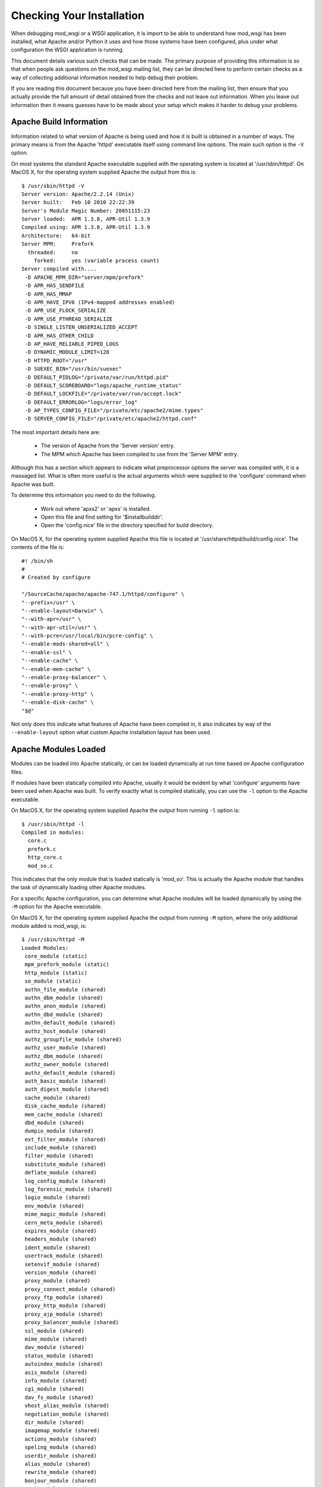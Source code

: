 ﻿==========================
Checking Your Installation
==========================

When debugging mod_wsgi or a WSGI application, it is import to be able to
understand how mod_wsgi has been installed, what Apache and/or Python it
uses and how those systems have been configured, plus under what
configuration the WSGI application is running.

This document details various such checks that can be made. The primary
purpose of providing this information is so that when people ask questions
on the mod_wsgi mailing list, they can be directed here to perform certain
checks as a way of collecting additional information needed to help debug
their problem.

If you are reading this document because you have been directed here from
the mailing list, then ensure that you actually provide the full amount of
detail obtained from the checks and not leave out information. When you
leave out information then it means guesses have to be made about your
setup which makes it harder to debug your problems.

Apache Build Information
------------------------

Information related to what version of Apache is being used and how it is
built is obtained in a number of ways. The primary means is from the
Apache 'httpd' executable itself using command line options. The main such
option is the ``-V`` option.

On most systems the standard Apache executable supplied with the operating
system is located at '/usr/sbin/httpd'. On MacOS X, for the operating system
supplied Apache the output from this is::

    $ /usr/sbin/httpd -V
    Server version: Apache/2.2.14 (Unix)
    Server built:   Feb 10 2010 22:22:39
    Server's Module Magic Number: 20051115:23
    Server loaded:  APR 1.3.8, APR-Util 1.3.9
    Compiled using: APR 1.3.8, APR-Util 1.3.9
    Architecture:   64-bit
    Server MPM:     Prefork
      threaded:     no
        forked:     yes (variable process count)
    Server compiled with....
     -D APACHE_MPM_DIR="server/mpm/prefork"
     -D APR_HAS_SENDFILE
     -D APR_HAS_MMAP
     -D APR_HAVE_IPV6 (IPv4-mapped addresses enabled)
     -D APR_USE_FLOCK_SERIALIZE
     -D APR_USE_PTHREAD_SERIALIZE
     -D SINGLE_LISTEN_UNSERIALIZED_ACCEPT
     -D APR_HAS_OTHER_CHILD
     -D AP_HAVE_RELIABLE_PIPED_LOGS
     -D DYNAMIC_MODULE_LIMIT=128
     -D HTTPD_ROOT="/usr"
     -D SUEXEC_BIN="/usr/bin/suexec"
     -D DEFAULT_PIDLOG="/private/var/run/httpd.pid"
     -D DEFAULT_SCOREBOARD="logs/apache_runtime_status"
     -D DEFAULT_LOCKFILE="/private/var/run/accept.lock"
     -D DEFAULT_ERRORLOG="logs/error_log"
     -D AP_TYPES_CONFIG_FILE="/private/etc/apache2/mime.types"
     -D SERVER_CONFIG_FILE="/private/etc/apache2/httpd.conf"

The most important details here are:

  * The version of Apache from the 'Server version' entry.
  * The MPM which Apache has been compiled to use from the 'Server MPM' entry.

Although this has a section which appears to indicate what preprocessor
options the server was compiled with, it is a massaged list. What is often
more useful is the actual arguments which were supplied to the 'configure'
command when Apache was built.

To determine this information you need to do the following.

  * Work out where 'apxs2' or 'apxs' is installed.
  * Open this file and find setting for '$installbuilddir'.
  * Open the 'config.nice' file in the directory specified for build directory.

On MacOS X, for the operating system supplied Apache this file is located at
'/usr/share/httpd/build/config.nice'. The contents of the file is::

    #! /bin/sh
    #
    # Created by configure

    "/SourceCache/apache/apache-747.1/httpd/configure" \
    "--prefix=/usr" \
    "--enable-layout=Darwin" \
    "--with-apr=/usr" \
    "--with-apr-util=/usr" \
    "--with-pcre=/usr/local/bin/pcre-config" \
    "--enable-mods-shared=all" \
    "--enable-ssl" \
    "--enable-cache" \
    "--enable-mem-cache" \
    "--enable-proxy-balancer" \
    "--enable-proxy" \
    "--enable-proxy-http" \
    "--enable-disk-cache" \
    "$@"

Not only does this indicate what features of Apache have been compiled in,
it also indicates by way of the ``--enable-layout`` option what custom Apache
installation layout has been used.

Apache Modules Loaded
---------------------

Modules can be loaded into Apache statically, or can be loaded dynamically
at run time based on Apache configuration files.

If modules have been statically compiled into Apache, usually it would be
evident by what 'configure' arguments have been used when Apache was built.
To verify exactly what is compiled statically, you can use the ``-l``
option to the Apache executable.

On MacOS X, for the operating system supplied Apache the output from
running ``-l`` option is::

    $ /usr/sbin/httpd -l
    Compiled in modules:
      core.c
      prefork.c
      http_core.c
      mod_so.c

This indicates that the only module that is loaded statically is 'mod_so'.
This is actually the Apache module that handles the task of dynamically
loading other Apache modules.

For a specific Apache configuration, you can determine what Apache modules
will be loaded dynamically by using the ``-M`` option for the Apache executable.

On MacOS X, for the operating system supplied Apache the output from
running ``-M`` option, where the only additional module added is mod_wsgi,
is::

    $ /usr/sbin/httpd -M
    Loaded Modules:
     core_module (static)
     mpm_prefork_module (static)
     http_module (static)
     so_module (static)
     authn_file_module (shared)
     authn_dbm_module (shared)
     authn_anon_module (shared)
     authn_dbd_module (shared)
     authn_default_module (shared)
     authz_host_module (shared)
     authz_groupfile_module (shared)
     authz_user_module (shared)
     authz_dbm_module (shared)
     authz_owner_module (shared)
     authz_default_module (shared)
     auth_basic_module (shared)
     auth_digest_module (shared)
     cache_module (shared)
     disk_cache_module (shared)
     mem_cache_module (shared)
     dbd_module (shared)
     dumpio_module (shared)
     ext_filter_module (shared)
     include_module (shared)
     filter_module (shared)
     substitute_module (shared)
     deflate_module (shared)
     log_config_module (shared)
     log_forensic_module (shared)
     logio_module (shared)
     env_module (shared)
     mime_magic_module (shared)
     cern_meta_module (shared)
     expires_module (shared)
     headers_module (shared)
     ident_module (shared)
     usertrack_module (shared)
     setenvif_module (shared)
     version_module (shared)
     proxy_module (shared)
     proxy_connect_module (shared)
     proxy_ftp_module (shared)
     proxy_http_module (shared)
     proxy_ajp_module (shared)
     proxy_balancer_module (shared)
     ssl_module (shared)
     mime_module (shared)
     dav_module (shared)
     status_module (shared)
     autoindex_module (shared)
     asis_module (shared)
     info_module (shared)
     cgi_module (shared)
     dav_fs_module (shared)
     vhost_alias_module (shared)
     negotiation_module (shared)
     dir_module (shared)
     imagemap_module (shared)
     actions_module (shared)
     speling_module (shared)
     userdir_module (shared)
     alias_module (shared)
     rewrite_module (shared)
     bonjour_module (shared)
     wsgi_module (shared)
    Syntax OK

The names reflect that which would have been used with the LoadModule line
in the Apache configuration and not the name of the module file itself.

The order in which modules are listed can be important in some cases where
a module doesn't explicitly designate in what order a handler should be
applied relative to other Apache modules.

Global Accept Mutex
-------------------

Because Apache is a multi process server, it needs to use a global cross
process mutex to control which of the Apache child processes get the next
chance to accept a connection from a HTTP client.

This cross process mutex can be implemented using a variety of different
mechanisms and exactly which is used can vary based on the operating system.
Which mechanism is used can also be overridden in the Apache configuration
if absolutely required.

A simlar instance of a cross process mutex is also used for each mod_wsgi
daemon process group to mediate which process in the daemon process group
gets to accept the next request proxied to that daemon process group via the
Apache child processes.

The list of mechanisms which might be used to implement the cross process
mutex are as follows:

  * flock
  * fcntl
  * sysvsem
  * posixsem
  * pthread

In the event that there are issues which communicating between the Apache
child processes and the mod_wsgi daemon process in particular, it can be
useful to know what mechanism is used to implement the cross process mutex.

By default, the Apache configuration files would not specify a specific
mechanism, and instead which is used would be automatically selected by the
underlying Apache runtime libraries based on various build time and system
checks about what is the prefered mechanism for a particular operating
system.

Which mechanism is used by default can be determined from the build
information displayed by the ``-V`` option to the Apache executable described
previously. The particular entries of interest are those with 'SERIALIZE'
in the name of the macro.

On MacOS X, using operating system supplied Apache, the entries of interest
are::

    -D APR_USE_FLOCK_SERIALIZE
    -D APR_USE_PTHREAD_SERIALIZE

As the entries are used in order, what this indicates is that Apache will by
default use the 'flock' mechanism to implement the cross process mutex.

In comparison, on a Linux system, the entries of interest may be::

    -D APR_USE_SYSVSEM_SERIALIZE
    -D APR_USE_PTHREAD_SERIALIZE

which indicates that 'sysvsem' mechanism is instead used.

This mechanism is also what would be used by mod_wsgi by default as well for
the cross process mutex for daemon process groups.

This mechanism will be different where the AcceptMutex and WSGIAcceptMutex
directives are used.

If the AcceptMutex directive is defined in the Apache configuration file,
then what ever mechanism is specified will be used instead for Apache child
processes. Provided that Apache 2.2 or older is used, and WSGIAcceptMutex
is not specified, then when AcceptMutex is used, that will also then be used
by mod_wsgi daemon processes as well.

In the case of Apache 2.4 and later, AcceptMutex will no longer override the
default for mod_wsgi daemon process groups, and instead WSGIAcceptMutex must
be specified seperately if it needs to be overridden for both.

Either way, you should check the Apache configuration files as to whether
either AcceptMutex or WSGIAcceptMutex directives are used as they will
override the defaults calculated above. Under normal circumstances neither
should be set as default would always be used.

If wanting to look at overriding the default mechanism, what options exist
for what mechanism can be used will be dependent on the operating system
being used. There are a couple of ways this can be determined.

The first is to find the 'apr.h' header file from the Apache runtime library
installation that Apache was compiled against. In that you will find entries
similar to the 'USE' macros above. You will also find 'HAS' entries. In this
case we are interested in the 'HAS' entries.

On MacOS X, with the operating system supplied APR library, the entries in
'apr.h' are::

    #define APR_HAS_FLOCK_SERIALIZE           1
    #define APR_HAS_SYSVSEM_SERIALIZE         1
    #define APR_HAS_POSIXSEM_SERIALIZE        1
    #define APR_HAS_FCNTL_SERIALIZE           1
    #define APR_HAS_PROC_PTHREAD_SERIALIZE    0

The available mechanisms are those defined to be '1'.

Finding where the right 'apr.h' is located may be tricky, so an easier way
is to trick Apache into generating an error message to list what the available
mechanisms are. To do this, in turn, add entries into the Apache configuration
files, at global scope of::

    AcceptMutex xxx

and::

    WSGIAcceptMutex xxx

For each run the ``-t`` option on the Apache program executable.

On MacOS X, with the operating system supplied APR library, this yields::

    $ /usr/sbin/httpd -t
    Syntax error on line 501 of /private/etc/apache2/httpd.conf:
    xxx is an invalid mutex mechanism; Valid accept mutexes for this platform \
     and MPM are: default, flock, fcntl, sysvsem, posixsem.

for AcceptMutex and for WSGIAcceptMutex::

    $ /usr/sbin/httpd -t
    Syntax error on line 501 of /private/etc/apache2/httpd.conf:
    Accept mutex lock mechanism 'xxx' is invalid. Valid accept mutex mechanisms \
     for this platform are: default, flock, fcntl, sysvsem, posixsem.

The list of available mechanisms should normally be the same in both cases.

Using the value of 'default' indicates that which mechanism is used is left
up to the APR library.

Python Shared Library
---------------------

When mod_wsgi is built, the 'mod_wsgi.so' file should be linked against
Python via a shared library. If it isn't and it is linked against a static
library, various issues can arise. These include additional memory usage,
plus conflicts with mod_python if it is also loaded in same Apache.

To validate that 'mod_wsgi.so' is using a shared library for Python, on most
UNIX systems the 'ldd' command is used. For example::

    $ ldd mod_wsgi.so
     linux-vdso.so.1 =>  (0x00007fffeb3fe000)
     libpython2.5.so.1.0 => /usr/local/lib/libpython2.5.so.1.0 (0x00002adebf94d000)
     libpthread.so.0 => /lib/libpthread.so.0 (0x00002adebfcba000)
     libdl.so.2 => /lib/libdl.so.2 (0x00002adebfed6000)
     libutil.so.1 => /lib/libutil.so.1 (0x00002adec00da000)
     libc.so.6 => /lib/libc.so.6 (0x00002adec02dd000)
     libm.so.6 => /lib/libm.so.6 (0x00002adec0635000)
     /lib64/ld-linux-x86-64.so.2 (0x0000555555554000)

What you want to see is a reference to an instance of 'libpythonX.Y.so'.
Normally the operating system shared library version suffix would always be
'1.0'. What it is shouldn't really matter though.

This reference should refer to the actual Python shared library for your
Python installation.

Do note though, that 'ldd' will take into consideration any local user
setting of the 'LD_LIBRARY_PATH' environment variable. That is, 'ldd' will
also search any directories listed in that environment variable for shared
libraries.

Although that environment variable may be defined in your user account, it
will not normally be defined in the environment of the account that Apache
starts up as. Thus, it is important that you unset the 'LD_LIBRARY_PATH'
environment variable when running 'ldd'.

If you run the check with and without 'LD_LIBRARY_PATH' set and find that
without it that a different, or no Python shared library is found, then you
will likely have a problem. For the case of it not being found, Apache will
fail to start. For where it is found but it is a different installation to
that which you want used, subtle problems could occur due to C extension
modules for Python being used which were compiled against that installation.

For example, if 'LD_LIBRARY_PATH' contained the directory '/usr/local/lib'
and you obtained the results above, but when you unset it, it picked up
shared library from '/usr/lib' instead, then you may end up with problems
if for a different installation. In this case you would see::

    $ unset LD_LIBRARY_PATH
    $ ldd mod_wsgi.so
     linux-vdso.so.1 =>  (0x00007fffeb3fe000)
     libpython2.5.so.1.0 => /usr/lib/libpython2.5.so.1.0 (0x00002adebf94d000)
     libpthread.so.0 => /lib/libpthread.so.0 (0x00002adebfcba000)
     libdl.so.2 => /lib/libdl.so.2 (0x00002adebfed6000)
     libutil.so.1 => /lib/libutil.so.1 (0x00002adec00da000)
     libc.so.6 => /lib/libc.so.6 (0x00002adec02dd000)
     libm.so.6 => /lib/libm.so.6 (0x00002adec0635000)
     /lib64/ld-linux-x86-64.so.2 (0x0000555555554000)

Similarly, if not found at all, you would see::

    $ unset LD_LIBRARY_PATH
    $ ldd mod_wsgi.so
     linux-vdso.so.1 =>  (0x00007fffeb3fe000)
     libpython2.5.so.1.0 => not found
     libpthread.so.0 => /lib/libpthread.so.0 (0x00002adebfcba000)
     libdl.so.2 => /lib/libdl.so.2 (0x00002adebfed6000)
     libutil.so.1 => /lib/libutil.so.1 (0x00002adec00da000)
     libc.so.6 => /lib/libc.so.6 (0x00002adec02dd000)
     libm.so.6 => /lib/libm.so.6 (0x00002adec0635000)
     /lib64/ld-linux-x86-64.so.2 (0x0000555555554000)

If you have this problem, then it would be necessary to set 'LD_RUN_PATH'
environment variable to include directory containing where Python library
resides when building mod_wsgi, or set 'LD_LIBRARY_PATH' in startup file
for Apache such that it is also set for Apache when run. For standard
Apache installation the latter would be done in 'envvars' file in same
directory as Apache program executable. For some Linux installations would
need to be done in init scripts for Apache.

Note that MacOS X doesn't use 'LD_LIBRARY_PATH' nor have 'ldd'. On MacOS X,
instead of 'ldd' you can use 'otool -L'::

    $ otool -L mod_wsgi.so 
    mod_wsgi.so:
      /usr/lib/libSystem.B.dylib (compatibility version 1.0.0, current version 125.2.0)
      /System/Library/Frameworks/Python.framework/Versions/2.6/Python (compatibility version 2.6.0, current version 2.6.1)

If using standard MacOS X compilers and not using Fink or !MacPorts, there
generally should not ever be any issues with whether it is a shared library
or not as everything should just work.

The only issue with MacOS X is that for whatever reason, the location
dependency for the shared library (framework) isn't always encoded into
'mod_wsgi.so' correctly. This seems to vary between what Python installation
was used and what MacOS X operating system version. In this case, if
multiple installations of same version of Python in different locations,
may find the system installation rather than your custom installation.

In that situation you may need to use the ``--disable-framework`` option to
'configure' script for mod_wsgi. This doesn't actually disable use of the
framework, but does change how it links to use a more traditional library
style linking rather than framework linking. This seems to resolve the
problems in most cases.

Python Installation In Use
--------------------------

Although the 'mod_wsgi.so' file may be finding a specific Python shared
library and that may be from the correct installation, the Python library
when initialised doesn't actually know from where it came. As such, it uses
a series of checks to try and determine where the Python installation is
actually located.

This check has various subtleties and how it works varies depending on the
platform used. At its simplest though, on most UNIX systems it will check
all directories listed in the 'PATH' environment variable of the process.
In each of those directories it will look for the 'python' program. When it
finds such a file, it will then look for a corresponding 'lib' directory
containing a valid Python installation for the same version of Python as is
being run.

When it finds such a directory, the home for the Python installation will
be taken as being the parent directory of the directory containing the
'python' program file found.

Because this search is dependent on the 'PATH' environment variable, which
is likely set to a minimal set of directories for the Apache user, then if
you are using a Python installation in a non standard location, then it may
not properly find the location of that installation.

The easiest way to validate which Python installation is being used is to
use a test WSGI script to output the value of 'sys.prefix'::

    import sys 

    def application(environ, start_response):
        status = '200 OK'

        output = u''
        output += u'sys.version = %s\n' % repr(sys.version)
        output += u'sys.prefix = %s\n' % repr(sys.prefix)

        response_headers = [('Content-type', 'text/plain'),
                            ('Content-Length', str(len(output)))]
        start_response(status, response_headers)

        return [output.encode('UTF-8')]

For standard Python installation on a Linux system, this would produce
something like::

    sys.version = "'2.6.1 (r261:67515, Feb 11 2010, 00:51:29) \\n[GCC 4.2.1 (Apple Inc. build 5646)]'"
    sys.prefix = '/usr'

Thus, if you were expecting to pick up a separate Python installation
located under '/usr/local' or elsewhere, this would be indicative of a
problem.

It can also be worthwhile to check that the Python module search path also
looks correct. This can be done by using a test WSGI script to output the
value of 'sys.path'::

    import sys

    def application(environ, start_response):
        status = '200 OK'
        output = u'sys.path = %s' % repr(sys.path)

        response_headers = [('Content-type', 'text/plain'),
                            ('Content-Length', str(len(output)))]
        start_response(status, response_headers)

        return [output.encode('UTF-8')]

In both cases, even if incorrect location is being used for Python
installation and even if there is no actual Python installation of the
correct version under that root directory, then these test scripts should
still run as 'sys' module is a builtin module which can be satisified via
just the Python library.

If debugging, whether there is a Python installation underneath that root
directory, the subdirectory which you would want to look for is
'lib/pythonX.Y' corresponding to version of Python being used.

If the calculated directory is wrong, then you will need to use the
WSGIPythonHome directory to set the location to the correct value. The value
to use is what 'sys.prefix' is set to when the correct Python is run from
the command line and 'sys.prefix' output::

    >>> import sys
    >>> print sys.prefix
    /usr/local

Thus for case where installed under '/usr/local', would use::

    WSGIPythonHome /usr/local

Embedded Or Daemon Mode
-----------------------

WSGI applications can run in either embedded mode or daemon mode. In the
case of embedded mode, the WSGI application runs within the Apache child
processes themselves. In the case of daemon mode, they run within a
separate set of processes managed by mod_wsgi.

To determine what mode a WSGI application is running under, replace its
WSGI script with the test WSGI script as follows::

    import sys

    def application(environ, start_response):
        status = '200 OK'
        output = u'mod_wsgi.process_group = %s' % repr(environ['mod_wsgi.process_group']) 
        response_headers = [('Content-type', 'text/plain'),
                            ('Content-Length', str(len(output)))]
        start_response(status, response_headers)

        return [output.encode('UTF-8')]

If the configuration is such that the WSGI application is running in embedded
mode, then you will see::

    mod_wsgi.process_group = ''

This actually corresponds to the directive::

    WSGIProcessGroup %{GLOBAL}

having being used, or the same value being used to the 'process-group'
directive of WSGIScriptAlias. Do note though that these are also actually
the defaults for these if not explicitly defined.

If the WSGI application is actually running in daemon mode, then a non
empty string will instead be shown corresponding to the name of the daemon
process group used.

Sub Interpreter Being Used
--------------------------

As well as WSGI application being able to be delegated to run in either
embedded mode or daemon mode, within the process it ends up running in, it
can be delegated to a specific Python sub interpreter.

To determine which Python sub interpreter is being used within the process
the WSGI application is being run use the test WSGI script of::

    import sys

    def application(environ, start_response):
        status = '200 OK'
        output = u'mod_wsgi.application_group = %s' % repr(environ['mod_wsgi.application_group'])

        response_headers = [('Content-type', 'text/plain'),
                            ('Content-Length', str(len(output)))]
        start_response(status, response_headers)

        return [output.encode('UTF-8')]

If being run in the main interpreter, ie., the first interpreter created by
Python, this will output::

    mod_wsgi.application_group = ''

This actually corresponds to the directive::

    WSGIApplicationGroup %{GLOBAL}

having being used, or the same value being used to the 'application-group'
directive of WSGIScriptAlias.

The default for these if not defined is actually '%{RESOURCE}'. This will
be a value made up from the name of the virtual host or server, the port
on which connection was accepted and the mount point of the WSGI application.
The port however is actually dropped where port is 80 or 443.

An example of what you would expect to see is::

    mod_wsgi.application_group = 'tests.example.com|/interpreter.wsgi'

This corresponds to server name of 'tests.example.com' with connection
received on either port 80 or 443 and where WSGI application was mounted at
the URL of '/interpreter.wsgi'.

Single Or Multi Threaded
------------------------

Apache supports differing Multiprocessing Modules (MPMs) having different
attributes. One such difference is whether a specific Apache child process
uses multiple threads for handling requests or whether a single thread is
instead used.

Depending on how you configure a daemon process group when using daemon
mode will also dictate whether single or multithreaded. By default, if
number of threads is not explicitly specified for a daemon process group,
it will be multithreaded.

Whether a WSGI application is executing within a multithreaded environment
is important to know. If it is, then you need to ensure that your own code
and any framework you are using is also thread safe.

A test WSGI script for validating whether WSGI application running in
multithread configuration is as follows::

    import sys

    def application(environ, start_response):
        status = '200 OK'
        output = u'wsgi.multithread = %s' % repr(environ['wsgi.multithread'])

        response_headers = [('Content-type', 'text/plain'),
                            ('Content-Length', str(len(output)))]
        start_response(status, response_headers)

        return [output.encode('UTF-8')]

If multithreaded, this will yield::

    wsgi.multithread = True

Multithreaded would usually be true on Windows, on UNIX if running in embedded
mode and worker MPM is used by Apache, or if using daemon mode and number of
threads not explicitly set, or number of threads explicitly set to value other
than '1'.
